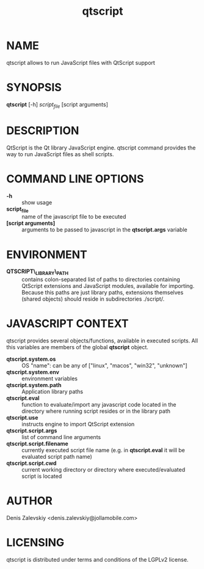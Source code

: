 #+TITLE:qtscript
#+MAN_CLASS_OPTIONS: :section-id 1 :company "Jolla Ltd." :date "Dec 21, 2012"
* NAME

  qtscript allows to run JavaScript files with QtScript support

* SYNOPSIS

  *qtscript* [-h] /script_file/ [script arguments]

* DESCRIPTION

QtScript is the Qt library JavaScript engine. qtscript command
provides the way to run JavaScript files as shell scripts.

* COMMAND LINE OPTIONS

  - *-h* :: show usage
  - *script_file* :: name of the javascript file to be executed
  - *[script arguments]* :: arguments to be passed to javascript in
       the *qtscript.args* variable

* ENVIRONMENT

  - *QTSCRIPT\_LIBRARY\_PATH* :: contains colon-separated list of paths
       to directories containing QtScript extensions and JavaScript
       modules, available for importing. Because this paths are just
       library paths, extensions themselves (shared objects) should
       reside in subdirectories ./script/.

* JAVASCRIPT CONTEXT

  qtscript provides several objects/functions, available in executed
  scripts. All this variables are members of the global *qtscript*
  object.

- *qtscript.system.os* :: OS "name": can be any of ["linux", "macos",
     "win32", "unknown"]
- *qtscript.system.env* :: environment variables
- *qtscript.system.path* :: Application library paths
- *qtscript.eval* :: function to evaluate/import any javascript code
     located in the directory where running script resides or in the
     library path
- *qtscript.use* :: instructs engine to import QtScript extension
- *qtscript.script.args* :: list of command line arguments
- *qtscript.script.filename* :: currently executed script file name
     (e.g. in *qtscript.eval* it will be evaluated script path name)
- *qtscript.script.cwd* :: current working directory or directory where
                    executed/evaluated script is located

* AUTHOR
  Denis Zalevskiy <denis.zalevskiy@jollamobile.com>

* LICENSING
  qtscript is distributed under terms and conditions of the LGPLv2
  license.
